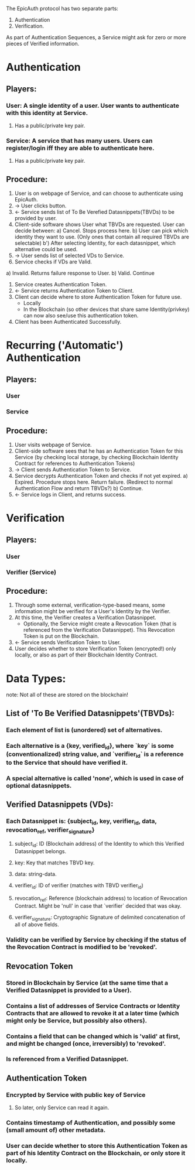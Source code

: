 The EpicAuth protocol has two separate parts:

1) Authentication
2) Verification.

As part of Authentication Sequences, a Service might ask for zero or more pieces of Verified information.


* Authentication
** Players:
*** User: A single identity of a user. User wants to authenticate with this identity at Service.
**** Has a public/private key pair.
*** Service: A service that has many users. Users can register/login iff they are able to authenticate here.
**** Has a public/private key pair.
** Procedure:
  1) User is on webpage of Service, and can choose to authenticate using EpicAuth.
  2) -> User clicks button.
  3) <- Service sends list of To Be Verefied Datasnippets(TBVDs) to be provided by user.
  4) Client-side software shows User what TBVDs are requested. User can decide between:
    a) Cancel. Stops process here.
    b) User can pick which identity they want to use. (Only ones that contain all required TBVDs are selectable)
      b') After selecting Identity, for each datasnippet, which alternative could be used.
  5) -> User sends list of selected VDs to Service.
  6) Service checks if VDs are Valid.
  a) Invalid. Returns failure response to User.
  b) Valid. Continue
  7) Service creates Authentication Token.
  8) <- Service returns Authentication Token to Client.
  9) Client can decide where to store Authentication Token for future use.
    - Locally
    - In the Blockchain (so other devices that share same Identity(privkey) can now also see/use this authentication token.
  10) Client has been Authenticated Successfully.

* Recurring ('Automatic') Authentication
** Players:
*** User
*** Service
** Procedure:
  1) User visits webpage of Service.
  2) Client-side software sees that he has an Authentication Token for this Service (by checking local storage, by checking Blockchain Identity Contract for references to Authentication Tokens)
  3) -> Client sends Authentication Token to Service.
  4) Service decrypts Authentication Token and checks if not yet expired.
    a) Expired. Procedure stops here. Return failure. (Redirect to normal Authentication Flow and return TBVDs?)
    b) Continue.
  5) <- Service logs in Client, and returns success.

* Verification
** Players:
*** User
*** Verifier (Service)
** Procedure:
  1) Through some external, verification-type-based means, some information might be verified for a User's Identity by the Verifier.
  2) At this time, the Verifier creates a Verification Datasnippet.
    - Optionally, the Service might create a Revocation Token (that is referenced from the Verification Datasnippet). This Revocation Token is put on the Blockchain.
  3) <- Service sends Verification Token to User.
  4) User decides whether to store Verification Token (encrypted!) only locally, or also as part of their Blockchain Identity Contract.

* Data Types:
 note: Not all of these are stored on the blockchain!
** List of 'To Be Verified Datasnippets'(TBVDs):
*** Each element of list is (unordered) set of alternatives.
*** Each alternative is a {key, verified_id}, where `key` is some (conventionalized) string value, and `verifier_id` is a reference to the Service that should have verified it.
*** A special alternative is called 'none', which is used in case of optional datasnippets.
** Verified Datasnippets (VDs):
*** Each Datasnippet is: {subject_id, key, verifier_id, data, revocation_ref, verifier_signature}
**** subject_id: ID (Blockchain address) of the Identity to which this Verified Datasnippet belongs.
**** key: Key that matches TBVD key.
**** data: string-data.
**** verifier_id: ID of verifier (matches with TBVD verifier_id)
**** revocation_ref: Reference (blockchain address) to location of Revocation Contract. Might be 'null' in case that `verifier` decided that was okay.
**** verifier_signature: Cryptographic Signature of delimited concatenation of all of above fields.
*** Validity can be verified by Service by checking if the status of the Revocation Contract is modified to be 'revoked'.
** Revocation Token
*** Stored in Blockchain by Service (at the same time that a Verified Datasnippet is provided to a User).
*** Contains a list of addresses of Service Contracts or Identity Contracts that are allowed to revoke it at a later time (which might only be Service, but possibly also others).
*** Contains a field that can be changed which is 'valid' at first, and might be changed (once, irreversibly) to 'revoked'.
*** Is referenced from a Verified Datasnippet.
** Authentication Token
*** Encrypted by Service with public key of Service
**** So later, only Service can read it again.
*** Contains timestamp of Authentication, and possibly some (small amount of) other metadata.
*** User can decide whether to store this Authentication Token as part of his Identity Contract on the Blockchain, or only store it locally.
